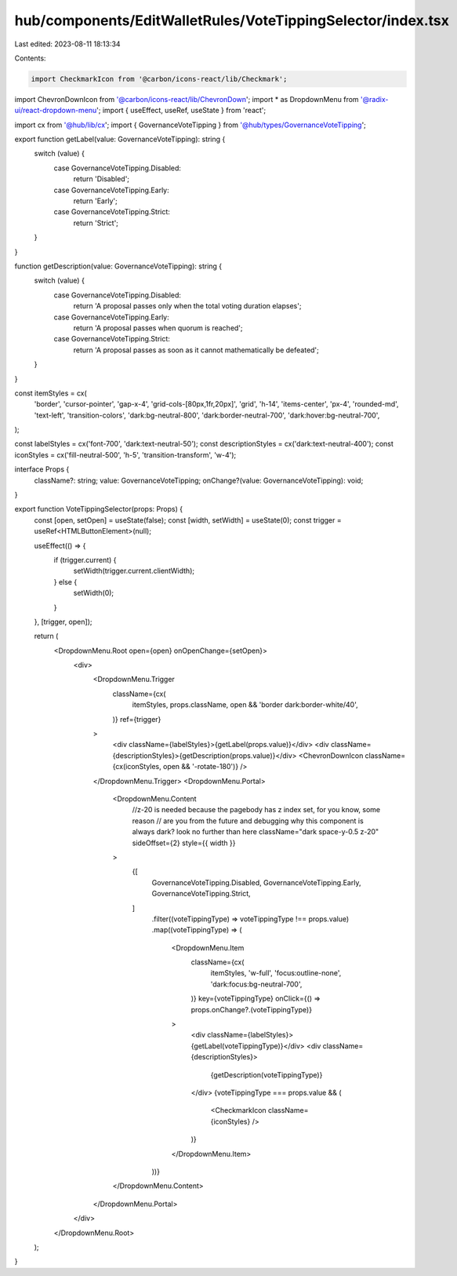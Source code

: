 hub/components/EditWalletRules/VoteTippingSelector/index.tsx
============================================================

Last edited: 2023-08-11 18:13:34

Contents:

.. code-block:: tsx

    import CheckmarkIcon from '@carbon/icons-react/lib/Checkmark';
import ChevronDownIcon from '@carbon/icons-react/lib/ChevronDown';
import * as DropdownMenu from '@radix-ui/react-dropdown-menu';
import { useEffect, useRef, useState } from 'react';

import cx from '@hub/lib/cx';
import { GovernanceVoteTipping } from '@hub/types/GovernanceVoteTipping';

export function getLabel(value: GovernanceVoteTipping): string {
  switch (value) {
    case GovernanceVoteTipping.Disabled:
      return 'Disabled';
    case GovernanceVoteTipping.Early:
      return 'Early';
    case GovernanceVoteTipping.Strict:
      return 'Strict';
  }
}

function getDescription(value: GovernanceVoteTipping): string {
  switch (value) {
    case GovernanceVoteTipping.Disabled:
      return 'A proposal passes only when the total voting duration elapses';
    case GovernanceVoteTipping.Early:
      return 'A proposal passes when quorum is reached';
    case GovernanceVoteTipping.Strict:
      return 'A proposal passes as soon as it cannot mathematically be defeated';
  }
}

const itemStyles = cx(
  'border',
  'cursor-pointer',
  'gap-x-4',
  'grid-cols-[80px,1fr,20px]',
  'grid',
  'h-14',
  'items-center',
  'px-4',
  'rounded-md',
  'text-left',
  'transition-colors',
  'dark:bg-neutral-800',
  'dark:border-neutral-700',
  'dark:hover:bg-neutral-700',
);

const labelStyles = cx('font-700', 'dark:text-neutral-50');
const descriptionStyles = cx('dark:text-neutral-400');
const iconStyles = cx('fill-neutral-500', 'h-5', 'transition-transform', 'w-4');

interface Props {
  className?: string;
  value: GovernanceVoteTipping;
  onChange?(value: GovernanceVoteTipping): void;
}

export function VoteTippingSelector(props: Props) {
  const [open, setOpen] = useState(false);
  const [width, setWidth] = useState(0);
  const trigger = useRef<HTMLButtonElement>(null);

  useEffect(() => {
    if (trigger.current) {
      setWidth(trigger.current.clientWidth);
    } else {
      setWidth(0);
    }
  }, [trigger, open]);

  return (
    <DropdownMenu.Root open={open} onOpenChange={setOpen}>
      <div>
        <DropdownMenu.Trigger
          className={cx(
            itemStyles,
            props.className,
            open && 'border dark:border-white/40',
          )}
          ref={trigger}
        >
          <div className={labelStyles}>{getLabel(props.value)}</div>
          <div className={descriptionStyles}>{getDescription(props.value)}</div>
          <ChevronDownIcon className={cx(iconStyles, open && '-rotate-180')} />
        </DropdownMenu.Trigger>
        <DropdownMenu.Portal>
          <DropdownMenu.Content
            //z-20 is needed because the pagebody has z index set, for you know, some reason
            // are you from the future and debugging why this component is always dark? look no further than here
            className="dark space-y-0.5 z-20"
            sideOffset={2}
            style={{ width }}
          >
            {[
              GovernanceVoteTipping.Disabled,
              GovernanceVoteTipping.Early,
              GovernanceVoteTipping.Strict,
            ]
              .filter((voteTippingType) => voteTippingType !== props.value)
              .map((voteTippingType) => (
                <DropdownMenu.Item
                  className={cx(
                    itemStyles,
                    'w-full',
                    'focus:outline-none',
                    'dark:focus:bg-neutral-700',
                  )}
                  key={voteTippingType}
                  onClick={() => props.onChange?.(voteTippingType)}
                >
                  <div className={labelStyles}>{getLabel(voteTippingType)}</div>
                  <div className={descriptionStyles}>
                    {getDescription(voteTippingType)}
                  </div>
                  {voteTippingType === props.value && (
                    <CheckmarkIcon className={iconStyles} />
                  )}
                </DropdownMenu.Item>
              ))}
          </DropdownMenu.Content>
        </DropdownMenu.Portal>
      </div>
    </DropdownMenu.Root>
  );
}


